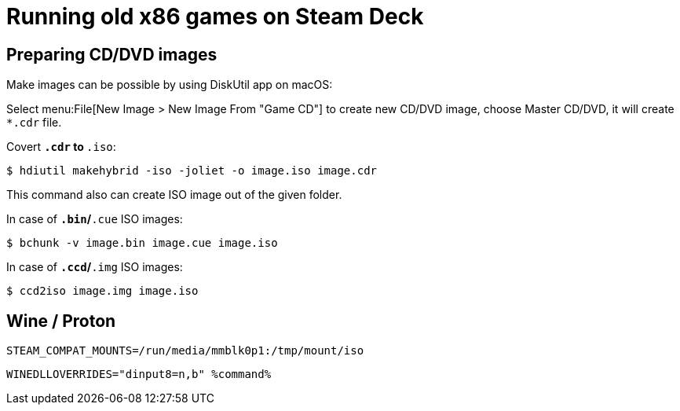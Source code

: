 = Running old x86 games on Steam Deck
:page-tags: [retro, steam deck]

== Preparing CD/DVD images

Make images can be possible by using DiskUtil app on macOS:

Select menu:File[New Image > New Image From "Game CD"] to create new CD/DVD image, choose Master CD/DVD, it will create `*.cdr` file.

Covert `*.cdr` to `*.iso`:

----
$ hdiutil makehybrid -iso -joliet -o image.iso image.cdr
----

This command also can create ISO image out of the given folder.

In case of `*.bin`/`*.cue` ISO images:

----
$ bchunk -v image.bin image.cue image.iso
----

In case of `*.ccd`/`*.img` ISO images:

----
$ ccd2iso image.img image.iso
----

== Wine / Proton

`STEAM_COMPAT_MOUNTS=/run/media/mmblk0p1:/tmp/mount/iso`

`WINEDLLOVERRIDES="dinput8=n,b" %command%`

